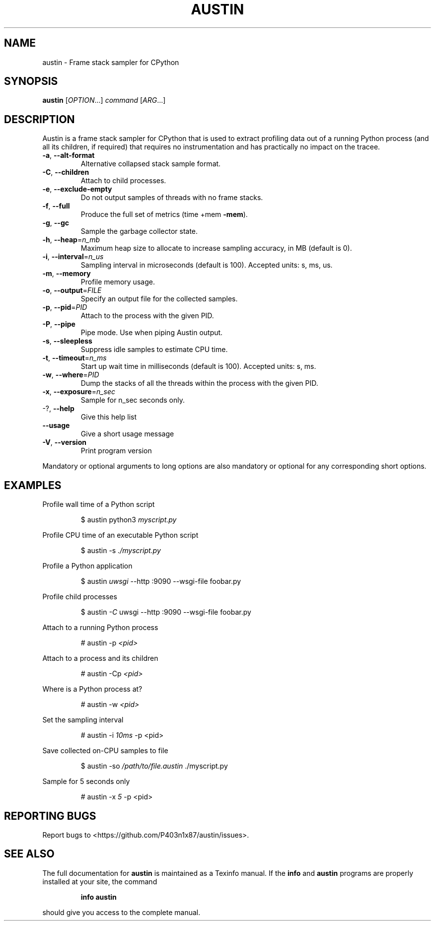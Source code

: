 .\" DO NOT MODIFY THIS FILE!  It was generated by help2man 1.47.13.
.TH AUSTIN "1" "January 2022" "austin 3.3.0" "User Commands"
.SH NAME
austin \- Frame stack sampler for CPython
.SH SYNOPSIS
.B austin
[\fI\,OPTION\/\fR...] \fI\,command \/\fR[\fI\,ARG\/\fR...]
.SH DESCRIPTION
Austin is a frame stack sampler for CPython that is used to extract profiling
data out of a running Python process (and all its children, if required) that
requires no instrumentation and has practically no impact on the tracee.
.TP
\fB\-a\fR, \fB\-\-alt\-format\fR
Alternative collapsed stack sample format.
.TP
\fB\-C\fR, \fB\-\-children\fR
Attach to child processes.
.TP
\fB\-e\fR, \fB\-\-exclude\-empty\fR
Do not output samples of threads with no frame
stacks.
.TP
\fB\-f\fR, \fB\-\-full\fR
Produce the full set of metrics (time +mem \fB\-mem\fR).
.TP
\fB\-g\fR, \fB\-\-gc\fR
Sample the garbage collector state.
.TP
\fB\-h\fR, \fB\-\-heap\fR=\fI\,n_mb\/\fR
Maximum heap size to allocate to increase sampling
accuracy, in MB (default is 0).
.TP
\fB\-i\fR, \fB\-\-interval\fR=\fI\,n_us\/\fR
Sampling interval in microseconds (default is
100). Accepted units: s, ms, us.
.TP
\fB\-m\fR, \fB\-\-memory\fR
Profile memory usage.
.TP
\fB\-o\fR, \fB\-\-output\fR=\fI\,FILE\/\fR
Specify an output file for the collected samples.
.TP
\fB\-p\fR, \fB\-\-pid\fR=\fI\,PID\/\fR
Attach to the process with the given PID.
.TP
\fB\-P\fR, \fB\-\-pipe\fR
Pipe mode. Use when piping Austin output.
.TP
\fB\-s\fR, \fB\-\-sleepless\fR
Suppress idle samples to estimate CPU time.
.TP
\fB\-t\fR, \fB\-\-timeout\fR=\fI\,n_ms\/\fR
Start up wait time in milliseconds (default is
100). Accepted units: s, ms.
.TP
\fB\-w\fR, \fB\-\-where\fR=\fI\,PID\/\fR
Dump the stacks of all the threads within the
process with the given PID.
.TP
\fB\-x\fR, \fB\-\-exposure\fR=\fI\,n_sec\/\fR
Sample for n_sec seconds only.
.TP
\-?, \fB\-\-help\fR
Give this help list
.TP
\fB\-\-usage\fR
Give a short usage message
.TP
\fB\-V\fR, \fB\-\-version\fR
Print program version
.PP
Mandatory or optional arguments to long options are also mandatory or optional
for any corresponding short options.
.SH EXAMPLES
.PP
Profile wall time of a Python script
.PP
.RS
$ austin python3 \fI\,myscript.py\fR
.RE
.PP
Profile CPU time of an executable Python script
.PP
.RS
$ austin -s \fI\,./myscript.py\/\fR
.RE
.PP
Profile a Python application
.PP
.RS
$ austin \fI\,uwsgi\fR --http :9090 --wsgi-file foobar.py
.RE
.PP
Profile child processes
.PP
.RS
$ austin \fI\,-C\fR uwsgi --http :9090 --wsgi-file foobar.py
.RE
.PP
Attach to a running Python process
.PP
.RS
# austin -p \fI\,<pid>\fR
.RE
.PP
Attach to a process and its children
.PP
.RS
# austin -Cp \fI\,<pid>\fR
.RE
.PP
Where is a Python process at?
.PP
.RS
# austin -w \fI\,<pid>\fR
.RE
.PP
Set the sampling interval
.PP
.RS
# austin -i \fI\,10ms\fR -p <pid>
.RE
.PP
Save collected on-CPU samples to file
.PP
.RS
$ austin -so \fI/path/to/file.austin\fR ./myscript.py
.RE
.PP
Sample for 5 seconds only
.PP
.RS
# austin -x \fI5\fR -p <pid>
.RE
.SH "REPORTING BUGS"
Report bugs to <https://github.com/P403n1x87/austin/issues>.
.SH "SEE ALSO"
The full documentation for
.B austin
is maintained as a Texinfo manual.  If the
.B info
and
.B austin
programs are properly installed at your site, the command
.IP
.B info austin
.PP
should give you access to the complete manual.
